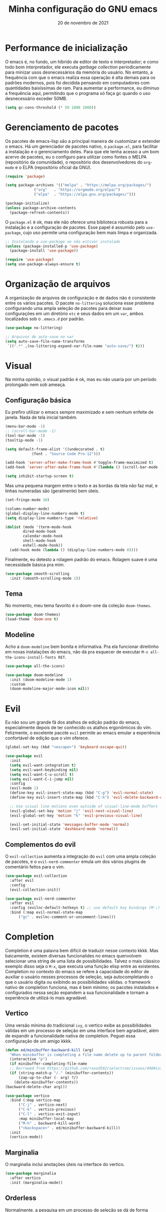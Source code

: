 #+title: Minha configuração do GNU emacs
#+date: 20 de novembro de 2021
#+property: header-args:emacs-lisp :tangle ./init.el :mkdirp yes

* Performance de inicialização

  O emacs é, no fundo, um híbrido de editor de texto e interpretador; e como todo bom interpretador, ele executa /garbage collection/ periodicamente para minizar usos desnecessários da memória do usuário. No entanto, a frequência com que o emacs realiza essa operação é alta demais para os padrões modernos, pois foi decidida pensando em computadores com quantidades baixíssimas de ram. Para aumentar a performance, eu diminuo a frequência aqui, permitindo que o programa só faça gc quando o uso desnecessário exceder 50MB.

  #+begin_src emacs-lisp
    (setq gc-cons-threshold (* 50 1000 1000))
  #+end_src

* Gerenciamento de pacotes

  Os pacotes de emacs-lisp são a principal maneira de customizar e extender o emacs. Há um gerenciador de pacotes nativo, o =package.el=, para facilitar a instalação e o gerenciamento deles. Para que ele tenha acesso a um bom acervo de pacotes, eu o configuro para utilizar como fontes o MELPA (repositório da comunidade), o repositório dos desenvolvedores do =org-mode= e o ELPA (repositório oficial da GNU).

  #+begin_src emacs-lisp
    (require 'package)

    (setq package-archives '(("melpa" . "https://melpa.org/packages/")
			     ("org"   . "https://orgmode.org/elpa/")
			     ("elpa"  . "https://elpa.gnu.org/packages/")))

    (package-initialize)
    (unless package-archive-contents
      (package-refresh-contents))
  #+end_src

  O =package.el= é ok, mas ele não oferece uma biblioteca robusta para a instalação e a configuração de pacotes. Esse papel é assumido pelo =use-package=, cujo uso permite uma configuração bem mais limpa e organizada.

  #+begin_src emacs-lisp
    ;; Instalando o use-package se não estiver instalado
    (unless (package-installed-p 'use-package)
      (package-install 'use-package))

    (require 'use-package)
    (setq use-package-always-ensure t)
  #+end_src

* Organização de arquivos

  A organização de arquivos de configuração e de dados não é consistente entre os vários pacotes. O pacote =no-littering= soluciona esse problema configurando uma ampla seleção de pacotes para deixar suas configurações em um diretório =etc= e seus dados em um =var=, ambos localizados sob o =.emacs.d= por padrão.

   #+begin_src emacs-lisp
     (use-package no-littering)

     ;; Arquivos de auto-save no var
     (setq auto-save-file-name-transforms
      `((".*" ,(no-littering-expand-var-file-name "auto-save/") t)))
   #+end_src
   
* Visual

  Na minha opinião, o visual padrão é ok, mas eu não usaria por um período prolongado nem sob ameaça.

** Configuração básica

   Eu prefiro utilizar o emacs sempre maximizado e sem nenhum enfeite de janela. Nada de tela inicial também.

  #+begin_src emacs-lisp
    (menu-bar-mode -1)
    ;; (scroll-bar-mode -1)
    (tool-bar-mode -1)
    (tooltip-mode -1)

    (setq default-frame-alist '((undecorated . t)
				(font . "Source Code Pro-12")))

    (add-hook 'server-after-make-frame-hook #'toggle-frame-maximized t)
    (add-hook 'server-after-make-frame-hook #'(lambda () (scroll-bar-mode -1)))

    (setq inhibit-startup-screen t)
  #+end_src

  Mas uma pequena margem entre o texto e as bordas da tela não faz mal, e linhas numeradas são (geralmente) bem úteis.

  #+begin_src emacs-lisp
    (set-fringe-mode 10)

    (column-number-mode)
    (global-display-line-numbers-mode t)
    (setq display-line-numbers-type 'relative)

    (dolist (mode '(term-mode-hook
		    dired-mode-hook
		    calendar-mode-hook
		    shell-mode-hook
		    eshell-mode-hook))
      (add-hook mode (lambda () (display-line-numbers-mode 0))))
  #+end_src

  Finalmente, eu detesto a rolagem padrão do emacs. Rolagem suave é uma necessidade básica pra mim.

  #+begin_src emacs-lisp
    (use-package smooth-scrolling
      :init (smooth-scrolling-mode 1))
  #+end_src

** Tema

   No momento, meu tema favorito é o doom-one da coleção =doom-themes=.

   #+begin_src emacs-lisp
     (use-package doom-themes)
     (load-theme 'doom-one t)
   #+end_src

** Modeline
   
   Acho a =doom-modeline= bem bonita e informativa. Pra ela funcionar direitinho em novas instalações do emacs, não dá pra esquecer de executar =M-x all-the-icons-install-fonts RET=.

   #+begin_src emacs-lisp
     (use-package all-the-icons)

     (use-package doom-modeline
       :init (doom-modeline-mode 1)
       :custom
       (doom-modeline-major-mode-icon nil))
   #+end_src

* Evil

   Eu não sou um grande fã dos atalhos de edição padrão do emacs, especialmente depois de ter conhecido os atalhos ergonômicos do vim. Felizmente, o excelente pacote =evil= permite ao emacs emular a experiência confortável de edição que o vim oferece.
  
   #+begin_src emacs-lisp
     (global-set-key (kbd "<escape>") 'keyboard-escape-quit)

     (use-package evil
       :init
       (setq evil-want-integration t)
       (setq evil-want-keybinding nil)
       (setq evil-want-C-u-scroll t)
       (setq evil-want-C-i-jump nil)
       :config
       (evil-mode 1)
       (define-key evil-insert-state-map (kbd "C-g") 'evil-normal-state)
       (define-key evil-insert-state-map (kbd "C-h") 'evil-delete-backward-char-and-join)

       ;; Use visual line motions even outside of visual-line-mode buffers
       (evil-global-set-key 'motion "j" 'evil-next-visual-line)
       (evil-global-set-key 'motion "k" 'evil-previous-visual-line)

       (evil-set-initial-state 'messages-buffer-mode 'normal)
       (evil-set-initial-state 'dashboard-mode 'normal))
   #+end_src

** Complementos do evil

   O =evil-collection= aumenta a integração do =evil= com uma ampla coleção de pacotes, e o =evil-nerd-commenter= emula um dos vários plugins de comentário feitos para o vim.

   #+begin_src emacs-lisp
     (use-package evil-collection
       :after evil
       :config
       (evil-collection-init))

     (use-package evil-nerd-commenter
       :after evil
       :config (evilnc-default-hotkeys t) ;; use default key bindings (M-;) in Emacs state
       :bind (:map evil-normal-state-map
		   ("gc" . evilnc-comment-or-uncomment-lines)))
   #+end_src

* Completion

  Completion é uma palavra bem difícil de traduzir nesse contexto kkkk. Mas baicamente, existem diversas funcionalides no emacs quenvolvem selecionar uma string de uma lista de possibilidades. Talvez o mais clássico exemplo disso seja o =M-x=, que executa uma função elisp entre as existentes. Completion no contexto do emacs se refere à capacidade do editor de auxiliar o usuário nesses processos de seleção, seja autocompletando o que o usuário digita ou exibindo as possibilidades válidas. o framework nativo de completion funciona, mas é bem mínimo; os pacotes instalados e configurados nessa seção expandem a sua funcionalidade e tornam a experiência de utilizá-lo mais agradável.

** Vertico

   Uma versão mínima do tradicional =ivy=, o vertico exibe as possibilidades válidas em um processo de seleção em uma interface bem agradável, além de expandir a funcionalidade nativa de completion. Peguei essa configuração de um amigo kkkk.

   #+begin_src emacs-lisp
     (defun ed/minibuffer-backward-kill (arg)
       "When minibuffer is completing a file name delete up to parent folder, otherwise delete a word"
       (interactive "p")
       (if minibuffer-completing-file-name
	   ;; Borrowed from https://github.com/raxod502/selectrum/issues/498#issuecomment-803283608
	   (if (string-match-p "/." (minibuffer-contents))
	       (zap-up-to-char (- arg) ?/)
	     (delete-minibuffer-contents))
	 (backward-delete-char arg)))

     (use-package vertico
       :bind (:map vertico-map
		   ("C-j" . vertico-next)
		   ("C-k" . vertico-previous)
		   ("C-l" . vertico-exit-input)
		   :map minibuffer-local-map
		   ("M-h" . backward-kill-word)
		   ("<backspace>" . ed/minibuffer-backward-kill))
       :init
       (vertico-mode))
   #+end_src

** Marginalia

   O marginalia inclui anotações úteis na interface do vertico.

   #+begin_src emacs-lisp
     (use-package marginalia
       :after vertico
       :init (marginalia-mode))
   #+end_src

** Orderless

   Normalmente, a pesquisa em um processo de seleção se dá de forma linear. O =orderless= muda isso.

   #+begin_src emacs-lisp
     (use-package orderless
       :init
       (setq completion-styles '(orderless)
	     completion-category-defaults nil
	     completion-category-overrides '((file (styles . (partial-completion))))))
   #+end_src

* Ferramentas
** Dired

   O editor de diretórios ou =dired= é o explorador de arquivos nativo do emacs.

   #+begin_src emacs-lisp
     (general-def 'normal 'dired-mode-map
       "h" #'dired-up-directory
       "l" #'dired-find-file)

     (setq dired-listing-switches "-al --group-directories-first")
   #+end_src

* Programação

  Essa é a única parte que realmente não me deixa satisfeito no momento. Mas ela também é meio chata de mexer, então eu estou procrastinando no momento.

** Pequenos pacotes úteis


   O =rainbow-mode= exibe delimitadores correspondentes com uma mesma cor.

   #+begin_src emacs-lisp
     (use-package rainbow-delimiters
       :hook (prog-mode . rainbow-delimiters-mode))
   #+end_src

   O =smart-parens= previne delimitadores desbalanceados.

   #+begin_src emacs-lisp
     (use-package smartparens
       :hook (prog-mode . smartparens-strict-mode))
   #+end_src
   
** Language Server Protocol

   Os pacotes usados aqui são =lsp-mode= e =lsp-ui=.

   #+begin_src emacs-lisp
     (defun ed/lsp-mode-setup ()
       (setq lsp-headerline-breadcrumb-segments '(path-up-to-project file symbols))
       (lsp-headerline-breadcrumb-mode))

     (use-package lsp-mode
       :commands (lsp lsp-deferred)
       :hook (lsp-mode . ed/lsp-mode-setup)
       :init
       (setq lsp-keymap-prefix "C-c l")
       :config
       (lsp-enable-which-key-integration))

     (use-package lsp-ui
       :hook (lsp-mode . lsp-ui-mode)
       :custom
       (lsp-eldoc-enable-hover nil)
       (lsp-lens-enable nil)
       (lsp-ui-sideline-show-code-actions nil)
       (lsp-ui-sideline-show-hover nil)
       (lsp-signature-render-documentation nil)
       (lsp-ui-doc-show-with-cursor nil))
   #+end_src

** Python

   #+begin_src emacs-lisp
     (use-package python-mode)
     (use-package lsp-pyright
       :hook (python-mode . (lambda ()
			      (require 'lsp-pyright)
			      (lsp-deferred))))
   #+end_src
   
* Atalhos de teclado
  
** Pacotes úteis

*** Which-key

   Às vezes é difícil lembrar de todos os atalhos de teclado. O pacote =which-key= é uma verdadeira mão na roda nessas horas.
   
   #+begin_src emacs-lisp
     (use-package which-key
       :defer 0
       :config
       (which-key-mode)
       (setq which-key-idle-delay 1))
   #+end_src

*** General

    O =general.el= fornece uma biblioteca robusta para a criação de atalhos personalizados que integra muito bem com o evil.

    #+begin_src emacs-lisp
      (use-package general :after evil)
    #+end_src

** Meus atalhos

   Os meus atalhos são vagamente inspirados nos do DOOM emacs, que eu usei por alguns meses. A minha "tecla líder" é a barra de espaço.

   #+begin_src emacs-lisp
     (general-create-definer ed/leader-key
       :states '(normal insert visual emacs)
       :prefix "SPC"
       :global-prefix "C-c")

     (ed/leader-key
       "SPC" #'find-file
       "."   #'dired-jump
       ":"   #'execute-extended-command
       "c"   #'compile
       "b"   #'switch-to-buffer
       "w"     evil-window-map
       "h"     help-map)
   #+end_src

* Geração automática do init.el

  Esse arquivo que você está lendo agora mesmo é o arquivo que eu de fato edito quando configuro o emacs. No entanto, não é ele que o emacs lê quando abre, e sim o =init.el=. O código abaixo faz com que, sempre que eu salve esse documento aqui, o =init.el= seja gerado automaticamente a partir dele.

  #+begin_src emacs-lisp
    ;; Automatically tangle our Emacs.org config file when we save it
    (defun ed/org-babel-tangle-config ()
      (when (string-equal (file-name-directory (buffer-file-name))
			  (expand-file-name user-emacs-directory))
	;; Dynamic scoping to the rescue
	(let ((org-confirm-babel-evaluate nil))
	  (org-babel-tangle))))

    (add-hook 'org-mode-hook (lambda () (add-hook 'after-save-hook #'ed/org-babel-tangle-config)))
  #+end_src

* Performance de execução

  Finalizado o carregamento do arquivo de configuração, o emacs pode realizar /garbage collections/ com mais frequência sem grandes impactos de performance. Portanto, eu abaixo o limite do uso desnecessário para 20MB aqui.

  #+begin_src emacs-lisp
    (setq gc-cons-threshold (* 2 1000 1000))
  #+end_src
